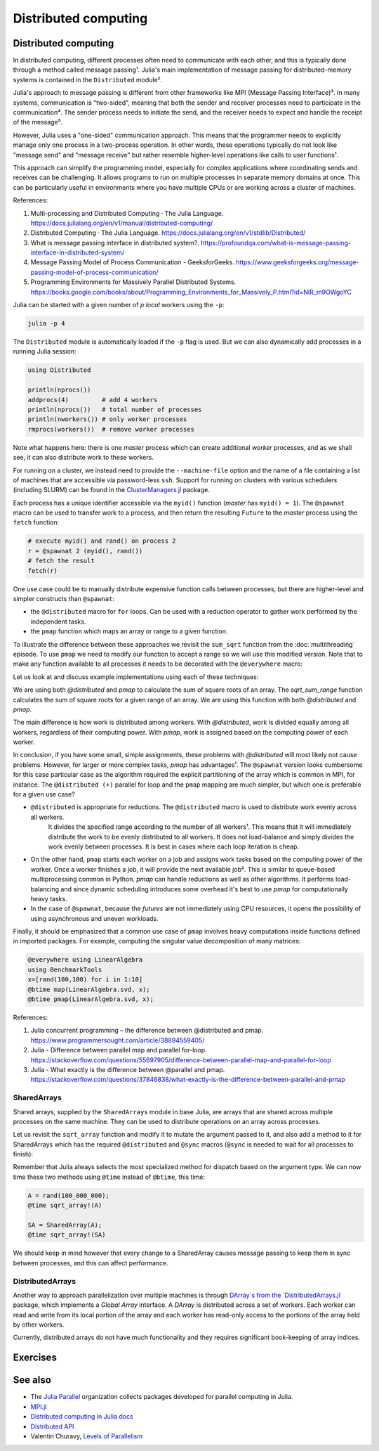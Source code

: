 Distributed computing
=====================

.. questions::

   - How is multiprocessing used?
   - What are SharedArrays?

.. instructor-note::

   - 35 min teaching
   - 25 min exercises


Distributed computing
---------------------

In distributed computing, different processes often need to communicate with each other, and this is typically done through a method called message passing¹. Julia's main implementation of message passing for distributed-memory systems is contained in the ``Distributed`` module².

Julia's approach to message passing is different from other frameworks like MPI (Message Passing Interface)³. In many systems, communication is "two-sided", meaning that both the sender and receiver processes need to participate in the communication⁴. The sender process needs to initiate the send, and the receiver needs to expect and handle the receipt of the message⁵.

However, Julia uses a "one-sided" communication approach. This means that the programmer needs to explicitly manage only one process in a two-process operation. In other words, these operations typically do not look like "message send" and "message receive" but rather resemble higher-level operations like calls to user functions¹.

This approach can simplify the programming model, especially for complex applications where coordinating sends and receives can be challenging. It allows programs to run on multiple processes in separate memory domains at once. This can be particularly useful in environments where you have multiple CPUs or are working across a cluster of machines.

References:

1. Multi-processing and Distributed Computing · The Julia Language. https://docs.julialang.org/en/v1/manual/distributed-computing/
2. Distributed Computing · The Julia Language. https://docs.julialang.org/en/v1/stdlib/Distributed/
3. What is message passing interface in distributed system?. https://profoundqa.com/what-is-message-passing-interface-in-distributed-system/
4. Message Passing Model of Process Communication - GeeksforGeeks. https://www.geeksforgeeks.org/message-passing-model-of-process-communication/
5. Programming Environments for Massively Parallel Distributed Systems. https://books.google.com/books/about/Programming_Environments_for_Massively_P.html?id=NlR_m9OWgoYC
 
Julia can be started with a given number of `p local` workers using the ``-p``:

.. code-block:: bash

   julia -p 4

The ``Distributed`` module is automatically loaded if the ``-p`` flag is used.  
But we can also dynamically add processes in a running Julia session:

.. code-block:: julia

   using Distributed
   
   println(nprocs())
   addprocs(4)         # add 4 workers
   println(nprocs())   # total number of processes
   println(nworkers()) # only worker processes
   rmprocs(workers())  # remove worker processes


Note what happens here: there is one `master` process which can create 
additional `worker` processes, and as we shall see, it can also distribute work to these 
workers.

For running on a cluster, we instead need to provide the ``--machine-file`` option 
and the name of a file containing a list of machines that are accessible via 
password-less ``ssh``. Support for running on clusters with various schedulers 
(including SLURM) can be found in the 
`ClusterManagers.jl <https://github.com/JuliaParallel/ClusterManagers.jl>`_ 
package.

Each process has a unique identifier accessible via the ``myid()`` function (`master` 
has ``myid() = 1``). The ``@spawnat`` macro can be used to transfer 
work to a process, and then return the resulting ``Future`` to the `master` process 
using the ``fetch`` function: 

.. code-block:: julia

   # execute myid() and rand() on process 2
   r = @spawnat 2 (myid(), rand())
   # fetch the result
   fetch(r)

One use case could be to manually distribute expensive function calls 
between processes, but there are higher-level and simpler constructs than ``@spawnat``:

- the ``@distributed`` macro for ``for`` loops. Can be used with a 
  reduction operator to gather work performed by the independent tasks.
- the ``pmap`` function which maps an array or range to a given function.

To illustrate the difference between these approaches we revisit the 
``sum_sqrt`` function from the :doc:`multithreading` episode. To use ``pmap`` we need to modify our 
function to accept a range so we will use this modified version.
Note that to make any function available to all processes it needs to 
be decorated with the ``@everywhere`` macro:

.. tabs:: 

   .. tab:: Distributed version

      .. code-block:: julia
      
         @everywhere function sqrt_sum_range(A, r)
             s = zero(eltype(A))
             for i in r
                 @inbounds s += sqrt(A[i])
             end
             return s
         end

   .. tab:: Serial version

      .. code-block:: julia

         function sqrt_sum(A)
             s = zero(eltype(A))
             for i in eachindex(A)
                 @inbounds s += sqrt(A[i])
             end
             return s
         end

Let us look at and discuss example implementations using each of these 
techniques:

.. tabs:: 

   .. tab:: @distributed (+)

      .. code-block:: julia
      
         A = rand(100_000)
         batch = Int(length(A) / 100)

         @distributed (+) for r in [(1:batch) .+ offset for offset in 0:batch:length(A)-1]
             sqrt_sum_range(A, r)
         end


   .. tab:: pmap

      .. code-block:: julia

         A = rand(100_000)
         batch = Int(length(A) / 100)      

         sum(pmap(r -> sqrt_sum_range(A, r), [(1:batch) .+ offset for offset in 0:batch:length(A)-1]))


   .. tab:: @spawnat

      .. code-block::  julia
      
         futures = Array{Future}(undef, nworkers())
         A = rand(100_000)
         batch = Int(length(A) / 100)         
      
         @time begin
             for (i, id) in enumerate(workers())
                 batch = floor(Int, length(A) / nworkers())
                 remainder = length(A) % nworkers()
                 if (i-1) < remainder
                     start = 1 + (i - 1) * (batch + 1)
                     stop = start + batch
                 else 
                     start = 1 + (i - 1) * batch + remainder
                     stop = start + batch - 1
                 end
                 futures[i] = @spawnat myid() sqrt_sum_range(A, start:stop)
             end
             p = sum(fetch.(futures))
         end

We are using both `@distributed` and `pmap` to calculate the sum of square roots of an array. The `sqrt_sum_range` function calculates the sum of square roots for a given range of an array. We are using this function with both `@distributed` and `pmap`.

The main difference is how work is distributed among workers. With `@distributed`, work is divided equally among all workers, regardless of their computing power. With `pmap`, work is assigned based on the computing power of each worker.

In conclusion, if you have some small, simple assignments, these problems with `@distributed` will most likely not cause problems. However, for larger or more complex tasks, `pmap` has advantages¹.
The ``@spawnat`` version looks cumbersome for this case particular case as the algorithm 
required the explicit partitioning of the array which is common in MPI, for instance. 
The ``@distributed (+)`` parallel for loop and the ``pmap`` mapping are much simpler,
but which one is preferable for a given use case?

- ``@distributed`` is appropriate for reductions. The ``@distributed`` macro is used to distribute work evenly across all workers.
   It divides the specified range according to the number of all workers¹. This means that it will immediately distribute the work      to be evenly distributed to all workers. It does not load-balance and simply divides the work evenly between processes.
   It is best in cases where each loop iteration is cheap.

-  On the other hand, ``pmap`` starts each worker on a job and assigns work tasks based on the computing power of the worker. Once a    worker finishes a job, it will provide the next available job². This is similar to queue-based multiprocessing common in             Python. `pmap` can handle reductions as well as other algorithms. It performs load-balancing and since dynamic scheduling           introduces some overhead it's best to use `pmap` for computationally heavy tasks.

-  In the case of ``@spawnat``, because the `futures` are not immediately using CPU
   resources, it opens the possibility of using asynchronous and uneven workloads.

.. callout:: Multiprocessing overhead

   Just like with multithreading, multiprocessing with ``Distributed`` comes with an overhead 
   because of sending messages and moving data between processes. 
   
   The simple example with the :meth:`sqrt_sum` function will not benefit from parallelisation. 
   But if you add a :meth:`sleep(0.001)` inside the loop, to emulate an expensive calculation, 
   and reduce array size to e.g. ``rand(1000)`` you should observe near-linear scaling. Try it!

Finally, it should be emphasized that a common use case of ``pmap`` involves heavy 
computations inside functions defined in imported packages. 
For example, computing the singular value decomposition of many matrices:

.. code-block:: julia

   @everywhere using LinearAlgebra
   using BenchmarkTools
   x=[rand(100,100) for i in 1:10]
   @btime map(LinearAlgebra.svd, x);
   @btime pmap(LinearAlgebra.svd, x);

References:

1. Julia concurrent programming – the difference between @distributed and pmap. https://www.programmersought.com/article/38894559405/
2. Julia - Difference between parallel map and parallel for-loop. https://stackoverflow.com/questions/55697905/difference-between-parallel-map-and-parallel-for-loop
3. Julia - What exactly is the difference between @parallel and pmap. https://stackoverflow.com/questions/37846838/what-exactly-is-the-difference-between-parallel-and-pmap

SharedArrays
^^^^^^^^^^^^

Shared arrays, supplied by the ``SharedArrays`` module in base Julia, are 
arrays that are shared across multiple processes on the same machine. They 
can be used to distribute operations on an array across processes.

Let us revisit the ``sqrt_array`` function and modify it to mutate the 
argument passed to it, and also add a method to it for 
SharedArrays which has the required ``@distributed`` and ``@sync`` macros  
(``@sync`` is needed to wait for all processes to finish):

.. tabs::

   .. tab:: Serial

      .. code-block:: julia
      
         function sqrt_array!(A)
             for i in eachindex(A)
                 @inbounds A[i] = sqrt(A[i])
             end
         end

   .. tab:: SharedArray

      .. code-block:: julia

         function sqrt_array!(A::SharedArray)
             @sync @distributed for i in eachindex(A)
                 @inbounds A[i] = sqrt(A[i])
             end
         end


Remember that Julia always selects the most specialized method for 
dispatch based on the argument type. We can now time these two methods 
using ``@time`` instead of ``@btime``, this time: 

.. code-block:: julia

   A = rand(100_000_000);
   @time sqrt_array!(A)

   SA = SharedArray(A);
   @time sqrt_array!(SA)


.. challenge:: Bonus questions
   
  - Should the ``@time`` expression be called more than once?
  - How can we check which method is being dispatched for ``A`` and ``SA``?

   .. solution::

      It is recommended to use ``@time`` several times to obtain better statistics
      and undermine the overhead of the initial run.

      One can check the method being displayed with the ``@which`` macro. 


We should keep in mind however that every change to a SharedArray causes message 
passing to keep them in sync between processes, and this can affect performance.


DistributedArrays
^^^^^^^^^^^^^^^^^

Another way to approach parallelization over multiple machines is through `DArray`s
from the `DistributedArrays.jl <https://github.com/JuliaParallel/DistributedArrays.jl>`_ package, 
which implements a *Global Array* interface. A `DArray` is distributed across a 
set of workers. Each worker can read and write from its local portion of the 
array and each worker has read-only access to the portions of the array held 
by other workers.

Currently, distributed arrays do not have much functionality 
and they requires significant book-keeping of array indices. 




Exercises
---------

.. exercise:: Using SharedArrays with the Laplace function

   Look again at the double for loop in the ``lap2d!`` function 
   and think about how you could use SharedArrays.

   .. solution:: Laplace and setup functions

      .. code-block:: julia

         function lap2d!(u, unew)
             M, N = size(u)
             for j in 2:N-1
                 for i in 2:M-1
                     unew[i,j] = 0.25 * (u[i+1,j] + u[i-1,j] + u[i,j+1] + u[i,j-1])
                 end 
             end
         end

         function setup(N=4096, M=4096)
             u = zeros(M, N)
             # set boundary conditions
             u[1,:] = u[end,:] = u[:,1] = u[:,end] .= 10.0
             unew = copy(u);
             return u, unew
         end


   - Create a new script where you import ``Distributed``, ``SharedArrays`` and 
     ``BenchmarkTools`` and define the ``lap2d!`` function.
   - Benchmark the original version:

   .. code-block:: julia

      u, unew = setup()
      @btime lap2d!(u, unew)

   - Now create a new method for this function which accepts SharedArrays. 
   - Add worker processes with ``addprocs`` and benchmark your new method 
     when passing in SharedArrays. Is there any performance gain? 

   - The overhead in managing the workers will probably far outweigh the 
     parallelization benefit because the computation in the inner loop is 
     very simple and fast.
   - Try adding ``sleep(0.001)`` to the **outermost** loop to simulate the effect 
     of a more demanding calculation, and rerun the benchmarking. Can you see a 
     speedup now?
   - Remember that you can remove worker processes with ``rmprocs(workers())``.


   .. solution:: 

      .. code-block:: Julia

         using BenchmarkTools
         using Distributed
         using SharedArrays
         
         function lap2d!(u, unew)
             M, N = size(u)
             for j in 2:N-1
                 for i in 2:M-1
                     @inbounds unew[i,j] = 0.25 * (u[i+1,j] + u[i-1,j] + u[i,j+1] + u[i,j-1])
                 end 
             end
         end
         
         function lap2d!(u::SharedArray, unew::SharedArray)
             M, N = size(u)
             @sync @distributed for j in 2:N-1
                 for i in 2:M-1
                     @inbounds unew[i,j] = 0.25 * (u[i+1,j] + u[i-1,j] + u[i,j+1] + u[i,j-1])
                 end 
             end
         end


         u, unew = setup()
         u_s = SharedArray(u);
         unew_s = SharedArray(unew);

         # test for correctness:
         lap2d!(u, unew) 
         lap2d!(u_s, unew_s) 
         # element-wise comparison, should give "true"
         all(u .≈ u_s)

         # benchmark
         @btime lap2d!(u, unew) 
         #     10.853 ms (0 allocations: 0 bytes)

         @btime lap2d!(u_s, unew_s)
         #   38.033 ms (1426 allocations: 68.59 KiB)

      The SharedArray version runs slower! What if we add a ``sleep(0.001)`` in there?

      .. code-block:: julia

         function lap2d!(u, unew)
             M, N = size(u)
             for j in 2:N-1
                 for i in 2:M-1
                     @inbounds unew[i,j] = 0.25 * (u[i+1,j] + u[i-1,j] + u[i,j+1] + u[i,j-1])
                 end 
                 sleep(0.001)
             end
         end         

         function lap2d!(u::SharedArray, unew::SharedArray)
             M, N = size(u)
             @sync @distributed for j in 2:N-1
                 for i in 2:M-1
                     @inbounds unew[i,j] = 0.25 * (u[i+1,j] + u[i-1,j] + u[i,j+1] + u[i,j-1])
                 end  
                 sleep(0.001)
             end
         end

         # benchmark
         @btime lap2d!(u, unew)
         #  8.432 s (20640 allocations: 648.77 KiB)
         
         @btime lap2d!(u_s, unew_s)
         #  1.063 s (1428 allocations: 69.17 KiB)

      On 8 CPU cores the speedup is now very close to 8!

.. exercise:: Distribute the computation of π

   .. figure:: img/pi_with_darts.png
      :scale: 7 %
      :align: right

   Consider again the :meth:`estimate_pi` function:

   .. literalinclude:: code/estimate_pi.jl
      :language: julia

   .. code-block:: julia

      num_points = 100_000_000
      estimate_pi(num_points)  # 3.14147572...

   Now try to parallelise this function using both a parallel mapping with :meth:`pmap` 
   and an ``@everywhere (+)`` construct. Write your code in a script which you can call with 
   ``julia -p N estimate_pi.jl``.

   - First decorate the function with ``@everywhere``.
   - Call it in serial with ``p1 = estimate_pi(num_points)``.
   - Use a list comprehension to split up ``num_points`` into evenly sized chunks in a Vector.  
     Hint: 
     
     .. code-block:: julia

       num_jobs = 100
       chunks = [____ / ____ for i in 1:____]

   - For parallel mapping, use ``p2 = mean(pmap(___, ___))`` to get the mean from a parallel mapping.
   - For a distributed for loop, use something like:

     .. code-block:: julia
   
        p3 = @distributed (+) for ____ in ____
           estimate_pi(____)
        end
        p3 = p3 / num_jobs

   - Print ``p1``, ``p2`` and ``p3`` to make sure that your code is working well.
   - Now do some benchmarking. You'll need to remove the assignments to use ``@btime`` 
     (e.g. replace ``p1 = estimate_pi(num_points))`` with ``@btime estimate_pi(num_points))``. 
     To benchmark the for loop, you can encapsulate the loop in a ``@btime begin`` - ``end`` block.
   - Run your script with different number of processes and observe the parallel efficiency.
   - Do you see a difference in parallel efficiency from changing the number of jobs?

   .. solution::

      .. literalinclude:: code/estimate_pi_distributed.jl      
         :language: julia 

      Set number of points and split into chunks:

      .. code-block:: julia

         num_points = 100_000_000
         num_jobs = 100
         chunks = [num_points / num_jobs for i in 1:num_jobs]

      Call :meth:`estimate_pi` in serial, with :meth:`pmap` and ``@distributed (+)``:

      .. code-block:: julia

         using Statistics 

         p1 = estimate_pi(num_points)
         p2 = mean(pmap(estimate_pi, chunks))
         p3 = @distributed (+) for c in chunks
            estimate_pi(c)
         end
         p3 = p3 / num_jobs

         println("$p1 $p2 $p3")


      Benchmark with ``@btime``:

      .. code-block:: julia

         using BenchmarkTools

         @btime estimate_pi(num_points)

         @btime mean(pmap(estimate_pi, chunks))

         @btime begin
             @distributed (+) for c in chunks
                 estimate_pi(c)
             end
         end   

      Finally run from a terminal:

      .. code-block:: console 

         $ julia -p 4 estimate_pi.jl

         #  227.873 ms (1 allocation: 16 bytes)
         #  63.707 ms (4602 allocations: 163.09 KiB)
         #  59.410 ms (259 allocations: 15.12 KiB)         

      Increasing number of jobs (``num_jobs = 1000``) reduces efficiency for the parallel mapping 
      because increased communication overhead:

      .. code-block:: console

         $ julia -p 4 estimate_pi.jl

         #  228.595 ms (1 allocation: 16 bytes)
         #  86.811 ms (45462 allocations: 1.57 MiB)
         #  59.480 ms (270 allocations: 43.61 KiB)


See also
--------

- The `Julia Parallel <https://github.com/JuliaParallel>`_ organization collects 
  packages developed for parallel computing in Julia.
- `MPI.jl <https://github.com/JuliaParallel/MPI.jl>`__
- `Distributed computing in Julia docs <https://docs.julialang.org/en/v1/manual/distributed-computing/>`__
- `Distributed API <https://docs.julialang.org/en/v1/stdlib/Distributed/>`__
- Valentin Churavy, `Levels of Parallelism <https://slides.com/valentinchuravy/julia-parallelism>`__

.. keypoints::

   - One should choose a distributed mechanism that fits with the 
     time and memory parameters of your problem.
   - ``@distributed`` is good for reductions and fast inner loops with limited 
     data transfer.
   - ``pmap`` is good for expensive inner loops that return a value.
   - ``SharedArrays`` can be an easier drop-in replacement for threading-like 
     behaviors on a single machine.
